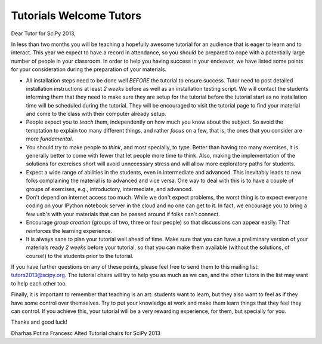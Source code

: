 Tutorials Welcome Tutors
========================

Dear Tutor for SciPy 2013,

In less than two months you will be teaching a hopefully awesome
tutorial for an audience that is eager to learn and to interact. This
year we expect to have a record in attendance, so you should be
prepared to cope with a potentially large number of people in your
classroom. In order to help you having success in your endeavor, we
have listed some points for your consideration during the preparation
of your materials.

* All installation steps need to be done well *BEFORE* the tutorial
  to ensure success. Tutor need to post detailed installation
  instructions at least *2 weeks* before as well as an installation
  testing script. We will contact the students informing them that
  they need to make sure they are setup for the tutorial before the
  tutorial start as no installation time will be scheduled during the
  tutorial. They will be encouraged to visit the tutorial page to find
  your material and come to the class with their computer already
  setup.

* People expect you to *teach* them, independently on how much you
  know about the subject. So avoid the temptation to explain too many
  different things, and rather *focus* on a few, that is, the ones
  that you consider are more *fundamental*.

* You should try to make people to *think*, and most specially,
  to *type*. Better than having too many exercises, it is generally
  better to come with fewer that let people more time to think. Also,
  making the implementation of the solutions for exercises short will
  avoid unnecessary stress and will allow more exploratory paths for
  students.

* Expect a wide range of abilities in the students, even in
  intermediate and advanced.  This inevitably leads to new folks
  complaining the material is to advanced and vice versa.  One way to
  deal with this is to have a couple of groups of exercises, e.g.,
  introductory, intermediate, and advanced.

* Don't depend on internet access too much.  While we don't expect
  problems, the worst thing is to expect everyone coding on your
  IPython notebook server in the cloud and no one can get to it. In
  fact, we encourage you to bring a few usb's with your materials that
  can be passed around if folks can't connect.

* Encourage *group creation* (groups of two, three or four people) so
  that discussions can appear easily. That reinforces the learning
  experience.

* It is always sane to plan your tutorial well ahead of time. Make
  sure that you can have a preliminary version of your materials ready
  *2 weeks* before your tutorial, so that you can make them available
  (without the solutions, of course!) to the students prior to the
  tutorial.

If you have further questions on any of these points, please feel free
to send them to this mailing list: tutors2013@scipy.org.  The tutorial
chairs will try to help you as much as we can, and the other tutors in
the list may want to help each other too.

Finally, it is important to remember that teaching is an art: students
want to learn, but they also want to feel as if they have some control
over themselves. Try to put your knowledge at work and make them learn
things that they feel they can control. If you achieve this, your
tutorial will be a very rewarding experience, for them, but specially
for you.

Thanks and good luck!

Dharhas Potina
Francesc Alted
Tutorial chairs for SciPy 2013

